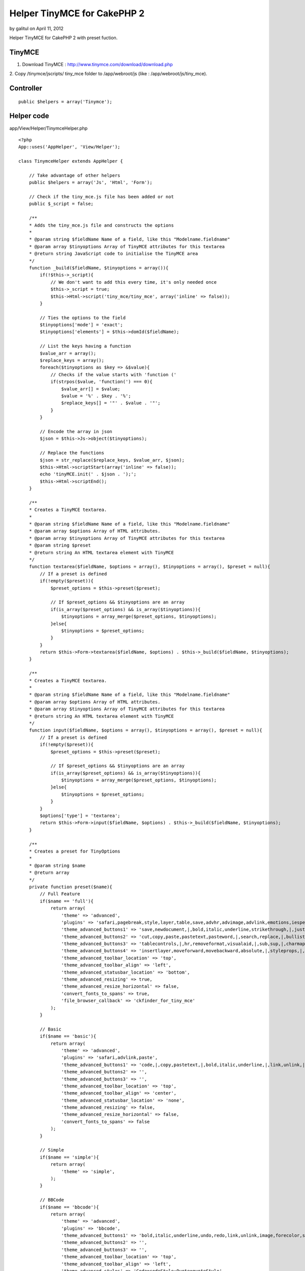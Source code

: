 Helper TinyMCE for CakePHP 2
============================

by galitul on April 11, 2012

Helper TinyMCE for CakePHP 2 with preset fuction.


TinyMCE
~~~~~~~
1. Download TinyMCE : `http://www.tinymce.com/download/download.php`_
2. Copy /tinymce/jscripts/ tiny_mce folder to /app/webroot/js (like :
/app/webroot/js/tiny_mce).


Controller
~~~~~~~~~~

::

    public $helpers = array('Tinymce');



Helper code
~~~~~~~~~~~
app/View/Helper/TinymceHelper.php

::

    <?php 
    App::uses('AppHelper', 'View/Helper');
     
    class TinymceHelper extends AppHelper {
       
        // Take advantage of other helpers
        public $helpers = array('Js', 'Html', 'Form');
    
        // Check if the tiny_mce.js file has been added or not
        public $_script = false;
    
        /**
        * Adds the tiny_mce.js file and constructs the options
        *
        * @param string $fieldName Name of a field, like this "Modelname.fieldname"
        * @param array $tinyoptions Array of TinyMCE attributes for this textarea
        * @return string JavaScript code to initialise the TinyMCE area
        */
        function _build($fieldName, $tinyoptions = array()){
            if(!$this->_script){
                // We don't want to add this every time, it's only needed once
                $this->_script = true;
                $this->Html->script('tiny_mce/tiny_mce', array('inline' => false));
            }
    
            // Ties the options to the field
            $tinyoptions['mode'] = 'exact';
            $tinyoptions['elements'] = $this->domId($fieldName);
    
            // List the keys having a function
            $value_arr = array();
            $replace_keys = array();
            foreach($tinyoptions as $key => &$value){
                // Checks if the value starts with 'function ('
                if(strpos($value, 'function(') === 0){
                    $value_arr[] = $value;
                    $value = '%' . $key . '%';
                    $replace_keys[] = '"' . $value . '"';
                }
            }
    
            // Encode the array in json
            $json = $this->Js->object($tinyoptions);
    
            // Replace the functions
            $json = str_replace($replace_keys, $value_arr, $json);
            $this->Html->scriptStart(array('inline' => false));
            echo 'tinyMCE.init(' . $json . ');';
            $this->Html->scriptEnd();
        }
     
        /**
        * Creates a TinyMCE textarea.
        *
        * @param string $fieldName Name of a field, like this "Modelname.fieldname"
        * @param array $options Array of HTML attributes.
        * @param array $tinyoptions Array of TinyMCE attributes for this textarea
        * @param string $preset
        * @return string An HTML textarea element with TinyMCE
        */
        function textarea($fieldName, $options = array(), $tinyoptions = array(), $preset = null){
            // If a preset is defined
            if(!empty($preset)){
                $preset_options = $this->preset($preset);
    
                // If $preset_options && $tinyoptions are an array
                if(is_array($preset_options) && is_array($tinyoptions)){
                    $tinyoptions = array_merge($preset_options, $tinyoptions);
                }else{
                    $tinyoptions = $preset_options;
                }
            }
            return $this->Form->textarea($fieldName, $options) . $this->_build($fieldName, $tinyoptions);
        }
     
        /**
        * Creates a TinyMCE textarea.
        *
        * @param string $fieldName Name of a field, like this "Modelname.fieldname"
        * @param array $options Array of HTML attributes.
        * @param array $tinyoptions Array of TinyMCE attributes for this textarea
        * @return string An HTML textarea element with TinyMCE
        */
        function input($fieldName, $options = array(), $tinyoptions = array(), $preset = null){
            // If a preset is defined
            if(!empty($preset)){
                $preset_options = $this->preset($preset);
    
                // If $preset_options && $tinyoptions are an array
                if(is_array($preset_options) && is_array($tinyoptions)){
                    $tinyoptions = array_merge($preset_options, $tinyoptions);
                }else{
                    $tinyoptions = $preset_options;
                }
            }
            $options['type'] = 'textarea';
            return $this->Form->input($fieldName, $options) . $this->_build($fieldName, $tinyoptions);
        }
       
        /**
        * Creates a preset for TinyOptions
        *
        * @param string $name
        * @return array
        */
        private function preset($name){
            // Full Feature
            if($name == 'full'){
                return array(
                    'theme' => 'advanced',
                    'plugins' => 'safari,pagebreak,style,layer,table,save,advhr,advimage,advlink,emotions,iespell,inlinepopups,insertdatetime,preview,media,searchreplace,print,contextmenu,paste,directionality,fullscreen,noneditable,visualchars,nonbreaking,xhtmlxtras,template',
                    'theme_advanced_buttons1' => 'save,newdocument,|,bold,italic,underline,strikethrough,|,justifyleft,justifycenter,justifyright,justifyfull,styleselect,formatselect,fontselect,fontsizeselect',
                    'theme_advanced_buttons2' => 'cut,copy,paste,pastetext,pasteword,|,search,replace,|,bullist,numlist,|,outdent,indent,blockquote,|,undo,redo,|,link,unlink,anchor,image,cleanup,help,code,|,insertdate,inserttime,preview,|,forecolor,backcolor',
                    'theme_advanced_buttons3' => 'tablecontrols,|,hr,removeformat,visualaid,|,sub,sup,|,charmap,emotions,iespell,media,advhr,|,print,|,ltr,rtl,|,fullscreen',
                    'theme_advanced_buttons4' => 'insertlayer,moveforward,movebackward,absolute,|,styleprops,|,cite,abbr,acronym,del,ins,attribs,|,visualchars,nonbreaking,template,pagebreak',
                    'theme_advanced_toolbar_location' => 'top',
                    'theme_advanced_toolbar_align' => 'left',
                    'theme_advanced_statusbar_location' => 'bottom',
                    'theme_advanced_resizing' => true,
                    'theme_advanced_resize_horizontal' => false,
                    'convert_fonts_to_spans' => true,
                    'file_browser_callback' => 'ckfinder_for_tiny_mce'
                );
            }
    
            // Basic
            if($name == 'basic'){
                return array(
                    'theme' => 'advanced',
                    'plugins' => 'safari,advlink,paste',
                    'theme_advanced_buttons1' => 'code,|,copy,pastetext,|,bold,italic,underline,|,link,unlink,|,bullist,numlist',
                    'theme_advanced_buttons2' => '',
                    'theme_advanced_buttons3' => '',
                    'theme_advanced_toolbar_location' => 'top',
                    'theme_advanced_toolbar_align' => 'center',
                    'theme_advanced_statusbar_location' => 'none',
                    'theme_advanced_resizing' => false,
                    'theme_advanced_resize_horizontal' => false,
                    'convert_fonts_to_spans' => false
                );
            }
    
            // Simple
            if($name == 'simple'){
                return array(
                    'theme' => 'simple',
                );
            }
    
            // BBCode
            if($name == 'bbcode'){
                return array(
                    'theme' => 'advanced',
                    'plugins' => 'bbcode',
                    'theme_advanced_buttons1' => 'bold,italic,underline,undo,redo,link,unlink,image,forecolor,styleselect,removeformat,cleanup,code',
                    'theme_advanced_buttons2' => '',
                    'theme_advanced_buttons3' => '',
                    'theme_advanced_toolbar_location' => 'top',
                    'theme_advanced_toolbar_align' => 'left',
                    'theme_advanced_styles' => 'Code=codeStyle;Quote=quoteStyle',
                    'theme_advanced_statusbar_location' => 'bottom',
                    'theme_advanced_resizing' => true,
                    'theme_advanced_resize_horizontal' => false,
                    'entity_encoding' => 'raw',
                    'add_unload_trigger' => false,
                    'remove_linebreaks' => false,
                    'inline_styles' => false
                );
            }
            return null;
        }
    }



Behavior
~~~~~~~~

::

    $this->Tinymce->input($Model.fieldName, $options = array(), $tinyoptions = array(), $preset = null)



Example
~~~~~~~

::

    <div class="posts form">
    <?php echo $this->Form->create('Post');?>
    	<fieldset>
    		<legend><?php echo __('Add Post'); ?></legend>
    	<?php
    		echo $this->Form->input('title');
    		echo $this->Tinymce->input('Post.content', array(
    			'label' => 'Content'
    			),array(
    				'language'=>'en'
    			),
    			'bbcode'
            );
    	?>
    	</fieldset>
    <?php echo $this->Form->end(__('Submit'));?>
    </div>



Thanks
~~~~~~
`http://bakery.cakephp.org/articles/daibach/2008/07/15/tinymce-
helper-1`_
`http://forum.cakephp-fr.org/viewtopic.php?id=1136`_

.. _http://www.tinymce.com/download/download.php: http://www.tinymce.com/download/download.php
.. _http://bakery.cakephp.org/articles/daibach/2008/07/15/tinymce-helper-1: http://bakery.cakephp.org/articles/daibach/2008/07/15/tinymce-helper-1
.. _http://forum.cakephp-fr.org/viewtopic.php?id=1136: http://forum.cakephp-fr.org/viewtopic.php?id=1136
.. meta::
    :title: Helper TinyMCE for CakePHP 2
    :description: CakePHP Article related to helper,CakePHP,TinyMCE,Helpers
    :keywords: helper,CakePHP,TinyMCE,Helpers
    :copyright: Copyright 2012 galitul
    :category: helpers

